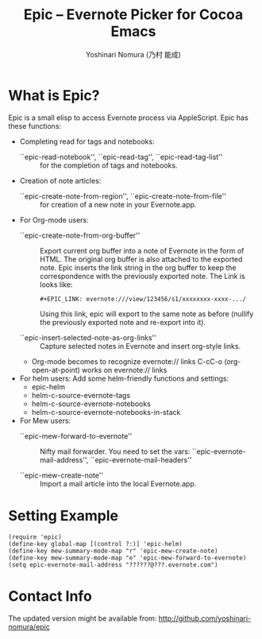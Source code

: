 #+TITLE: Epic -- Evernote Picker for Cocoa Emacs
#+AUTHOR: Yoshinari Nomura (乃村 能成)
#+EMAIL: nom@quickhack.net

[[http://melpa.org/#/epic][file:http://melpa.org/packages/epic-badge.svg]]

* What is Epic?

  Epic is a small elisp to access Evernote process via AppleScript.
  Epic has these functions:

  - Completing read for tags and notebooks:
    + ``epic-read-notebook'', ``epic-read-tag'', ``epic-read-tag-list'' ::
      for the completion of tags and notebooks.

  - Creation of note articles:
    + ``epic-create-note-from-region'', ``epic-create-note-from-file'' ::
      for creation of a new note in your Evernote.app.

  - For Org-mode users:
    + ``epic-create-note-from-org-buffer'' ::
      Export current org buffer into a note of Evernote in the form of HTML.
      The original org buffer is also attached to the exported note.
      Epic inserts the link string in the org buffer to keep the
      correspondence with the previously exported note.
      The Link is looks like:

        : #+EPIC_LINK: evernote:///view/123456/s1/xxxxxxxx-xxxx-.../

      Using this link, epic will export to the same note as before
      (nullify the previously exported note and re-export into it).

    + ``epic-insert-selected-note-as-org-links'' ::
      Capture selected notes in Evernote and insert org-style links.

    + Org-mode becomes to recognize evernote:// links
      C-cC-o (org-open-at-point) works on evernote:// links

  - For helm users:
    Add some helm-friendly functions and settings:
    + epic-helm
    + helm-c-source-evernote-tags
    + helm-c-source-evernote-notebooks
    + helm-c-source-evernote-notebooks-in-stack

  - For Mew users:
    + ``epic-mew-forward-to-evernote'' ::
       Nifty mail forwarder.
       You need to set the vars: ``epic-evernote-mail-address'',
       ``epic-evernote-mail-headers''

    + ``epic-mew-create-note'' ::
       Import a mail article into the local Evernote.app.

* Setting Example

  : (require 'epic)
  : (define-key global-map [(control ?:)] 'epic-helm)
  : (define-key mew-summary-mode-map "r" 'epic-mew-create-note)
  : (define-key mew-summary-mode-map "e" 'epic-mew-forward-to-evernote)
  : (setq epic-evernote-mail-address "??????@???.evernote.com")

* Contact Info
  The updated version might be available from:
  http://github.com/yoshinari-nomura/epic
